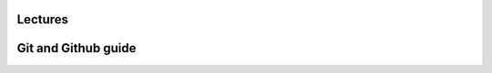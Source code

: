 Lectures
========

Git and Github guide
========

.. raw:: html

    <div style="text-align: center; margin-bottom: 2em;">
    <iframe width="100%" height="350" src="https://www.youtube-nocookie.com/embed/IxlDYeBzGsg?rel=0" frameborder="0" allow="autoplay; encrypted-media" allowfullscreen></iframe>
    </div>
